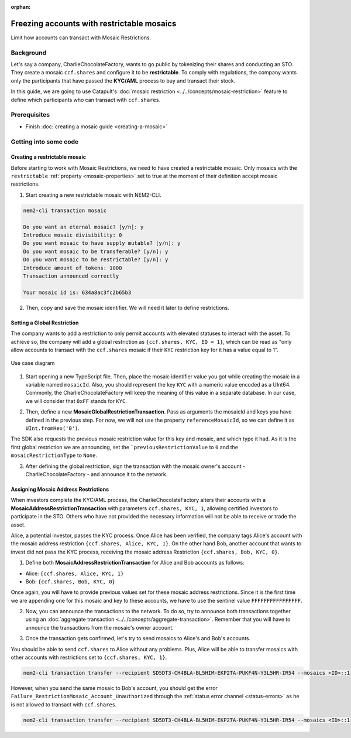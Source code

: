 :orphan:

.. post:: 13 Sep, 2019
    :category: Mosaic, Mosaic Restriction
    :excerpt: 1
    :nocomments:

###########################################
Freezing accounts with restrictable mosaics
###########################################

Limit how accounts can transact with Mosaic Restrictions.

**********
Background
**********

Let's say a company, CharlieChocolateFactory, wants to go public by tokenizing their shares and conducting an STO. They create a mosaic ``ccf.shares`` and configure it to be **restrictable**. To comply with regulations, the company wants only the participants that have passed the **KYC/AML** process to buy and transact their stock.

In this guide, we are going to use Catapult's :doc:`mosaic restriction <../../concepts/mosaic-restriction>` feature to define which participants who can transact with ``ccf.shares``.

*************
Prerequisites
*************

- Finish :doc:`creating a mosaic guide <creating-a-mosaic>`

**********************
Getting into some code
**********************

Creating a restrictable mosaic
==============================

Before starting to work with Mosaic Restrictions, we need to have created a restrictable mosaic. Only mosaics with the ``restrictable`` :ref:`property <mosaic-properties>` set to true at the moment of their definition accept mosaic restrictions.

1. Start creating a new restrictable mosaic with NEM2-CLI.

.. code-block:: bash

    nem2-cli transaction mosaic

    Do you want an eternal mosaic? [y/n]: y
    Introduce mosaic divisibility: 0
    Do you want mosaic to have supply mutable? [y/n]: y
    Do you want mosaic to be transferable? [y/n]: y
    Do you want mosaic to be restrictable? [y/n]: y
    Introduce amount of tokens: 1000
    Transaction announced correctly

    Your mosaic id is: 634a8ac3fc2b65b3

2. Then, copy and save the mosaic identifier. We will need it later to define restrictions.

Setting a Global Restriction
============================

The company wants to add a restriction to only permit accounts with elevated statuses to interact with the asset. To achieve so, the company will add a global restriction as ``{ccf.shares, KYC, EQ = 1}``, which can be read as "only allow accounts to transact with the ``ccf.shares`` mosaic if their ``KYC`` restriction key for it has a value equal to 1".

.. figure:: ../../resources/images/examples/mosaic-restriction-sto.png
    :align: center
    :width: 450px

    Use case diagram

1. Start opening a new TypeScript file. Then, place the mosaic identifier value you got while creating the mosaic in a variable named ``mosaicId``. Also, you should represent the key ``KYC`` with a numeric value encoded as a UInt64. Commonly, the CharlieChocolateFactory will keep the meaning of this value in a separate database. In our case, we will consider that ``0xFF`` stands for ``KYC``.

.. example-code::

    .. viewsource:: ../../resources/examples/typescript/mosaic/FreezingAccountsWithRestrictableMosaicsMosaicGlobalRestriction.ts
        :language: typescript
        :start-after:  /* start block 01 */
        :end-before: /* end block 01 */

2. Then, define a new **MosaicGlobalRestrictionTransaction**. Pass as arguments the mosaicId and keys you have defined in the previous step. For now, we will not use the property ``referenceMosaicId``, so we can define it as ``UInt.fromHex('0')``.

The SDK also requests  the previous mosaic restriction value for this key and mosaic, and which type it had. As it is the first global restriction we are announcing, set the ```previousRestrictionValue`` to ``0`` and the ``mosaicRestrictionType`` to ``None``.

.. example-code::

    .. viewsource:: ../../resources/examples/typescript/mosaic/FreezingAccountsWithRestrictableMosaicsMosaicGlobalRestriction.ts
        :language: typescript
        :start-after:  /* start block 02 */
        :end-before: /* end block 02 */


3. After defining the global restriction, sign the transaction with the mosaic owner's account - CharlieChocolateFactory - and announce it to the network.

.. example-code::

    .. viewsource:: ../../resources/examples/typescript/mosaic/FreezingAccountsWithRestrictableMosaicsMosaicGlobalRestriction.ts
        :language: typescript
        :start-after:  /* start block 03 */
        :end-before: /* end block 03 */

Assigning Mosaic Address Restrictions
=====================================

When investors complete the KYC/AML process, the CharlieChocolateFactory alters their accounts with a **MosaicAddressRestrictionTransaction** with parameters ``ccf.shares, KYC, 1``, allowing certified investors to participate in the STO. Others who have not provided the necessary information will not be able to receive or trade the asset.

Alice, a potential investor, passes the KYC process. Once Alice has been verified, the company tags Alice's account with the mosaic address restriction ``{ccf.shares, Alice, KYC, 1}``. On the other hand Bob, another account that wants to invest did not pass the KYC process, receiving the mosaic address Restriction ``{ccf.shares, Bob, KYC, 0}``.

1. Define both **MosaicAddressRestrictionTransaction** for Alice and Bob accounts as follows:

* Alice: ``{ccf.shares, Alice, KYC, 1}``
* Bob:  ``{ccf.shares, Bob, KYC, 0}``

.. example-code::

    .. viewsource:: ../../resources/examples/typescript/mosaic/FreezingAccountsWithRestrictableMosaicsMosaicAddressRestriction.ts
        :language: typescript
        :start-after:  /* start block 01 */
        :end-before: /* end block 01 */

Once again, you will have to provide previous values set for these mosaic address restrictions. Since it is the first time we are appending one for this mosaic and key to these accounts, we have to use the sentinel value ``FFFFFFFFFFFFFFFF``.

2. Now, you can announce the transactions to the network. To do so, try to announce both transactions together using an :doc:`aggregate transaction <../../concepts/aggregate-transaction>`. Remember that you will have to announce the transactions from the mosaic's owner account.

.. example-code::

    .. viewsource:: ../../resources/examples/typescript/mosaic/FreezingAccountsWithRestrictableMosaicsMosaicAddressRestriction.ts
        :language: typescript
        :start-after:  /* start block 02 */
        :end-before: /* end block 02 */

3. Once the transaction gets confirmed, let's try to send mosaics to Alice's and Bob's accounts.

You should be able to send ``ccf.shares`` to Alice without any problems. Plus, Alice will be able to transfer mosaics with other accounts with restrictions set to ``{ccf.shares, KYC, 1}``.

.. code-block:: bash

     nem2-cli transaction transfer --recipient SD5DT3-CH4BLA-BL5HIM-EKP2TA-PUKF4N-Y3L5HR-IR54 --mosaics <ID>::1

However, when you send the same mosaic to Bob's account, you should get the error ``Failure_RestrictionMosaic_Account_Unauthorized`` through the :ref:`status error channel <status-errors>` as he is not allowed to transact with ``ccf.shares``.

.. code-block:: bash

     nem2-cli transaction transfer --recipient SD5DT3-CH4BLA-BL5HIM-EKP2TA-PUKF4N-Y3L5HR-IR54 --mosaics <ID>::1
